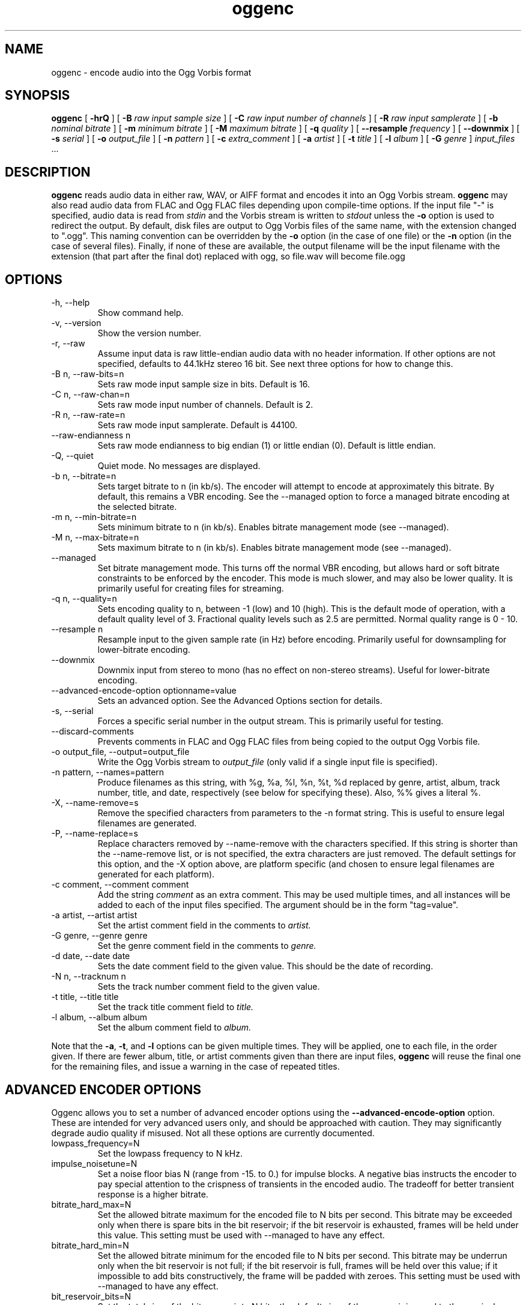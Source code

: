 .\" Process this file with
.\" groff -man -Tascii oggenc.1
.\"
.TH oggenc 1 "2005 March 3" "Xiph.org Foundation" "Vorbis Tools"

.SH NAME
oggenc \- encode audio into the Ogg Vorbis format

.SH SYNOPSIS
.B oggenc
[
.B -hrQ
]
[
.B -B
.I raw input sample size
]
[
.B -C
.I raw input number of channels
]
[
.B -R
.I raw input samplerate
]
[
.B -b
.I nominal bitrate
]
[
.B -m
.I minimum bitrate
]
[
.B -M
.I maximum bitrate
]
[
.B -q
.I quality
]
[
.B --resample 
.I frequency
]
[
.B --downmix 
]
[
.B -s
.I serial
]
[
.B -o
.I output_file
]
[
.B -n
.I pattern
]
[
.B -c
.I extra_comment
]
[
.B -a
.I artist
]
[
.B -t
.I title
]
[
.B -l
.I album
]
[
.B -G
.I genre
]
.I input_files \fR...

.SH DESCRIPTION
.B oggenc
reads audio data in either raw, WAV, or AIFF format and encodes it into an
Ogg Vorbis stream.
.B oggenc
may also read audio data from FLAC and Ogg FLAC files depending upon compile-time options.  If the input file "-" is specified, audio data is
read from
.I stdin
and the Vorbis stream is written to
.I stdout
unless the
.B -o
option is used to redirect the output.  By default, disk files are
output to Ogg Vorbis files of the same name, with the extension
changed to ".ogg".  This naming convention can be overridden by the
.B -o
option (in the case of one file) or the
.B -n
option (in the case of several files). Finally, if none of these
are available, the output filename will be the input filename with the
extension (that part after the final dot) replaced with ogg, so file.wav
will become file.ogg

.SH OPTIONS
.IP "-h, --help"
Show command help.
.IP "-v, --version"
Show the version number.
.IP "-r, --raw"
Assume input data is raw little-endian audio data with no
header information. If other options are not specified, defaults to 44.1kHz
stereo 16 bit. See next three options for how to change this.
.IP "-B n, --raw-bits=n"
Sets raw mode input sample size in bits. Default is 16.
.IP "-C n, --raw-chan=n"
Sets raw mode input number of channels. Default is 2.
.IP "-R n, --raw-rate=n"
Sets raw mode input samplerate. Default is 44100.
.IP "--raw-endianness n
Sets raw mode endianness to big endian (1) or little endian (0). Default is
little endian.
.IP "-Q, --quiet"
Quiet mode.  No messages are displayed.
.IP "-b n, --bitrate=n"
Sets target bitrate to n (in kb/s). The encoder will attempt to encode at approximately this bitrate. By default, this remains a VBR encoding. See the --managed option to force a managed bitrate encoding at the selected bitrate.
.IP "-m n, --min-bitrate=n"
Sets minimum bitrate to n (in kb/s). Enables bitrate management mode (see --managed).
.IP "-M n, --max-bitrate=n"
Sets maximum bitrate to n (in kb/s). Enables bitrate management mode (see --managed).
.IP "--managed"
Set bitrate management mode. This turns off the normal VBR encoding, but allows
hard or soft bitrate constraints to be enforced by the encoder. This mode is
much slower, and may also be lower quality. It is primarily useful for creating
files for streaming.
.IP "-q n, --quality=n"
Sets encoding quality to n, between -1 (low) and 10 (high). This is the default mode of operation, with a default quality level of 3. Fractional quality levels such as 2.5 are permitted. Normal quality range is 0 - 10.
.IP "--resample n"
Resample input to the given sample rate (in Hz) before encoding. Primarily
useful for downsampling for lower-bitrate encoding.
.IP "--downmix"
Downmix input from stereo to mono (has no effect on non-stereo streams). Useful
for lower-bitrate encoding.
.IP "--advanced-encode-option optionname=value"
Sets an advanced option. See the Advanced Options section for details.
.IP "-s, --serial"
Forces a specific serial number in the output stream. This is primarily useful for testing.
.IP "--discard-comments"
Prevents comments in FLAC and Ogg FLAC files from being copied to the
output Ogg Vorbis file.
.IP "-o output_file, --output=output_file"
Write the Ogg Vorbis stream to
.I output_file
(only valid if a single input file is specified).

.IP "-n pattern, --names=pattern"
Produce filenames as this string, with %g, %a, %l, %n, %t, %d replaced by
genre, artist, album, track number, title, and date, respectively (see below
for specifying these). Also, %% gives a literal %.
.IP "-X, --name-remove=s"
Remove the specified characters from parameters to the -n format string. This is useful to ensure legal filenames are generated.
.IP "-P, --name-replace=s"
Replace characters removed by --name-remove with the characters specified. If this string is shorter than the --name-remove list, or is not specified, the extra characters are just removed. The default settings for this option, and the -X option above, are platform specific (and chosen to ensure legal filenames are generated for each platform).

.IP "-c comment, --comment comment"
Add the string
.I comment
as an extra comment.  This may be used multiple times, and all
instances will be added to each of the input files specified. The argument
should be in the form "tag=value".

.IP "-a artist, --artist artist"
Set the artist comment field in the comments to
.I artist.

.IP "-G genre, --genre genre"
Set the genre comment field in the comments to
.I genre.

.IP "-d date, --date date"
Sets the date comment field to the given value. This should be the date of recording.

.IP "-N n, --tracknum n"
Sets the track number comment field to the given value.

.IP "-t title, --title title"
Set the track title comment field to
.I title.

.IP "-l album, --album album"
Set the album comment field to
.I album.
.PP

Note that the \fB-a\fR, \fB-t\fR, and \fB-l\fR options can be given
multiple times.  They will be applied, one to each file, in the order
given.  If there are fewer album, title, or artist comments given than
there are input files,
.B oggenc
will reuse the final one for the remaining files, and issue a warning
in the case of repeated titles.

.SH ADVANCED ENCODER OPTIONS

Oggenc allows you to set a number of advanced encoder options using the
.B --advanced-encode-option
option. These are intended for very advanced users only, and should be
approached with caution. They may significantly degrade audio quality
if misused. Not all these options are currently documented.

.IP "lowpass_frequency=N"
Set the lowpass frequency to N kHz. 

.IP "impulse_noisetune=N"
Set a noise floor bias N (range from -15. to 0.) for impulse blocks.
A negative bias instructs the encoder to pay special attention to the
crispness of transients in the encoded audio.  The tradeoff for better
transient response is a higher bitrate.

.IP "bitrate_hard_max=N"
Set the allowed bitrate maximum for the encoded file to N bits per 
second.  This bitrate may be exceeded only when there is spare bits
in the bit reservoir; if the bit reservoir is exhausted, frames will
be held under this value.  This setting must be used with --managed 
to have any effect.

.IP "bitrate_hard_min=N"
Set the allowed bitrate minimum for the encoded file to N bits per
second.  This bitrate may be underrun only when the bit reservoir is
not full; if the bit reservoir is full, frames will be held over this
value; if it impossible to add bits constructively, the frame will be
padded with zeroes.  This setting must be used with --managed to have
any effect.

.IP "bit_reservoir_bits=N"
Set the total size of the bit reservoir to N bits; the default size of
the reservoir is equal to the nominal number of bits coded in one
second (eg, a nominal 128kbps file will have a bit reservoir of 128000
bits by default).  This option must be used with --managed to have any
effect and affects only minimum and maximum bitrate management.
Average bitrate encoding with no hard bitrate boundaries does not use
a bit reservoir.

.IP "bit_reservoir_bias=N"
Set the behavior bias of the bit reservoir (range: 0. to 1.).  When
set closer to 0, the bitrate manager attempts to hoard bits for future
use in sudden bitrate increases (biasing toward better transient
reproduction).  When set closer to 1, the bitrate manager neglects
transients in favor using bits for homogenous passages.  In the
middle, the manager uses a balanced approach.  The default setting is \.2, 
thus biasing slightly toward transient reproduction.

.IP "bitrate_average=N"
Set the average bitrate for the file to N bits per second.  When used
without hard minimum or maximum limits, this option selects
reservoirless Average Bit Rate encoding, where the encoder attempts to
perfectly track a desired bitrate, but imposes no strict momentary
fluctuation limits.  When used along with a minimum or maximum limit,
the average bitrate still sets the average overall bitrate of the
file, but will work within the bounds set by the bit reservoir.  When
the min, max and average bitrates are identical, oggenc produces
Constant Bit Rate Vorbis data.

.IP "bitrate_average_damping=N"
Set the reaction time for the average bitrate tracker to N seconds.
This number represents the fastest reaction the bitrate tracker is
allowed to make to hold the bitrate to the selected average.  The
faster the reaction time, the less momentary fluctuation in the
bitrate but (generally) the lower quality the audio output.  The
slower the reaction time, the larger the ABR fluctuations, but
(generally) the better the audio.  When used along with min or max
bitrate limits, this option directly affects how deep and how quickly
the encoder will dip into its bit reservoir; the higher the number,
the more demand on the bit reservoir.

The setting must be greater than zero and the useful range is
approximately \.05 to 10.  The default is \.75 seconds.

.SH EXAMPLES

Simplest version. Produces output as somefile.ogg:
.RS
oggenc somefile.wav
.RE
.PP

Specifying an output filename:
.RS
oggenc somefile.wav -o out.ogg
.RE
.PP

Specifying a high-quality encoding averaging 256 kbps (but still VBR).
.RS
oggenc infile.wav -b 256 out.ogg
.RE
.PP

Specifying a maximum and average bitrate, and enforcing these.
.RS
oggenc infile.wav --managed -b 128 -M 160 out.ogg
.RE
.PP

Specifying quality rather than bitrate (to a very high quality mode)
.RS
oggenc infile.wav -q 6 out.ogg
.RE
.PP

Downsampling and downmixing to 11 kHz mono before encoding.
.RS
oggenc --resample 11025 --downmix infile.wav -q 1 out.ogg
.RE
.PP

Adding some info about the track:
.RS
oggenc somefile.wav -t "The track title" -a "artist who performed this" -l
"name of album" -c
"OTHERFIELD=contents of some other field not explictly supported"
.RE
.PP

This encodes the three files, each with the
same artist/album tag, but with different title tags on each one. The
string given as an argument to -n is used to generate filenames, as shown
in the section above. This example gives filenames
like "The Tea Party - Touch.ogg":
.RS
oggenc -b 192 -a "The Tea Party" -l "Triptych" -t "Touch" track01.wav -t
"Underground" track02.wav -t "Great Big Lie" track03.wav -n "%a - %t.ogg"
.RE
.PP

Encoding from stdin, to stdout (you can also use the various tagging
options, like -t, -a, -l, etc.):
.RS
oggenc -
.RE
.PP

.SH AUTHORS

.TP
Program Author:
.br
Michael Smith <msmith@xiph.org>

.TP
Manpage Author:
.br
Stan Seibert <indigo@aztec.asu.edu>

.SH BUGS
Reading type 3 wav files (floating point samples) probably doesn't work other than on intel (or other 32 bit, little endian machines). 

.SH SEE ALSO

.BR ogg123 (1)
